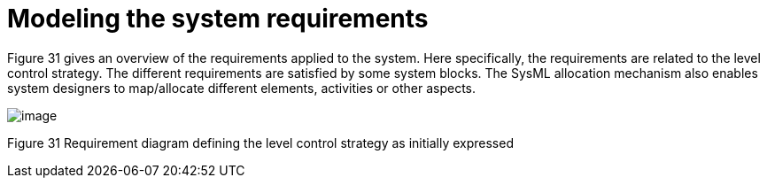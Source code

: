 [[Modeling-the-system-requirements]]

[[modeling-the-system-requirements]]
= Modeling the system requirements

Figure 31 gives an overview of the requirements applied to the system. Here specifically, the requirements are related to the level control strategy. The different requirements are satisfied by some system blocks. The SysML allocation mechanism also enables system designers to map/allocate different elements, activities or other aspects.

image:images/Sysml-architect_example-requirements_image112.jpg[image]

[[Figure-31-Requirement-diagram-defining-the-level-control-strategy-as-initially-expressed]]

[[figure-31-requirement-diagram-defining-the-level-control-strategy-as-initially-expressed]]
Figure 31 Requirement diagram defining the level control strategy as initially expressed

[[footer]]
